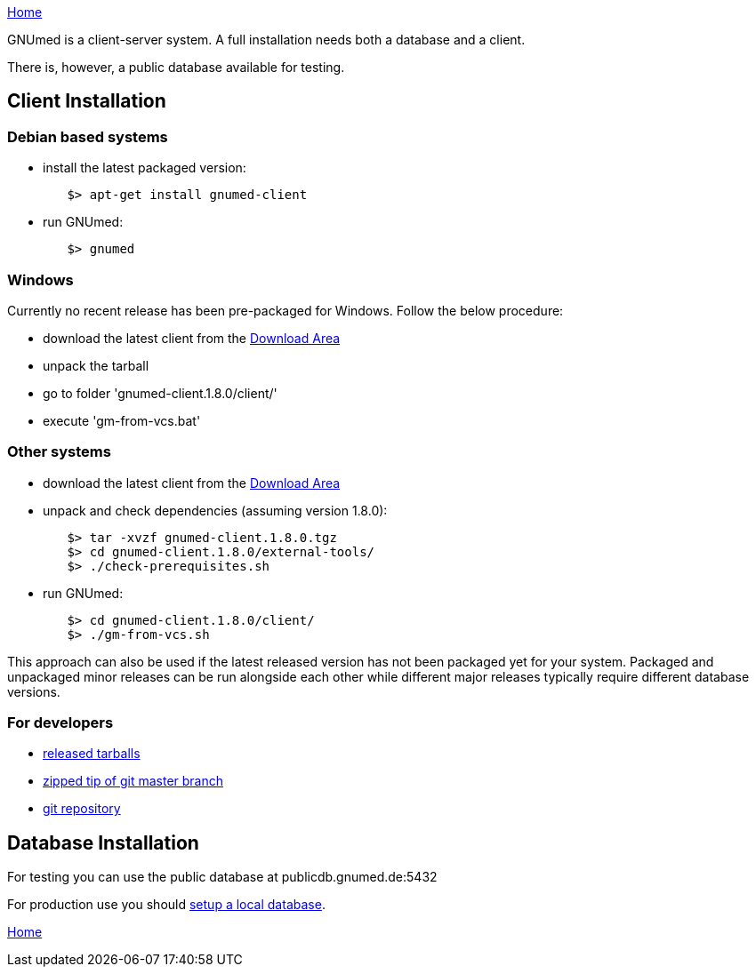 link:index.html[Home]

GNUmed is a client-server system. A full installation needs
both a database and a client.

There is, however, a public database available for testing.

== Client Installation

=== Debian based systems

	* install the latest packaged version:

-------------------------------------
	$> apt-get install gnumed-client
-------------------------------------

	* run GNUmed:

-------------------------------------
	$> gnumed
-------------------------------------

=== Windows

Currently no recent release has been pre-packaged for
Windows. Follow the below procedure:

	* download the latest client from the https://www.gnumed.de/downloads/client/[Download Area]
	* unpack the tarball
	* go to folder 'gnumed-client.1.8.0/client/'
	* execute 'gm-from-vcs.bat'

=== Other systems

	* download the latest client from the https://www.gnumed.de/downloads/client/[Download Area]
	* unpack and check dependencies (assuming version 1.8.0):

-------------------------------------
	$> tar -xvzf gnumed-client.1.8.0.tgz
	$> cd gnumed-client.1.8.0/external-tools/
	$> ./check-prerequisites.sh
-------------------------------------

	* run GNUmed:

-------------------------------------
	$> cd gnumed-client.1.8.0/client/
	$> ./gm-from-vcs.sh
-------------------------------------

This approach can also be used if the latest released version
has not been packaged yet for your system. Packaged and
unpackaged minor releases can be run alongside each other
while different major releases typically require different
database versions.

=== For developers

	* https://www.gnumed.de/downloads/client/[released tarballs]
	* https://github.com/ncqgm/gnumed/archive/master.zip[zipped tip of git master branch]
	* https://github.com/ncqgm/gnumed/[git repository]


== Database Installation

For testing you can use the public database at publicdb.gnumed.de:5432

For production use you should link:GNUmedDatabaseInstallation.html[setup a local database].



link:index.html[Home]
